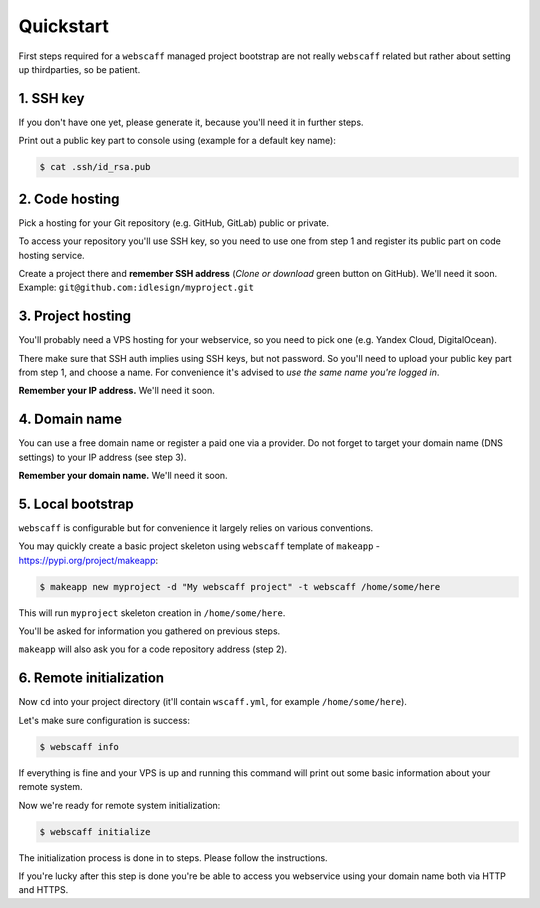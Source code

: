 Quickstart
==========

First steps required for a ``webscaff`` managed project bootstrap are not really
``webscaff`` related but rather about setting up thirdparties, so be patient.


1. SSH key
~~~~~~~~~~

If you don't have one yet, please generate it, because you'll need it in further steps.

Print out a public key part to console using (example for a default key name):

.. code-block:: bash

    $ cat .ssh/id_rsa.pub



2. Code hosting
~~~~~~~~~~~~~~~

Pick a hosting for your Git repository (e.g. GitHub, GitLab) public or private.

To access your repository you'll use SSH key, so you need to use one from step 1
and register its public part on code hosting service.

Create a project there and **remember SSH address** (*Clone or download* green button on GitHub).
We'll need it soon. Example: ``git@github.com:idlesign/myproject.git``



3. Project hosting
~~~~~~~~~~~~~~~~~~

You'll probably need a VPS hosting for your webservice,
so you need to pick one (e.g. Yandex Cloud, DigitalOcean).

There make sure that SSH auth implies using SSH keys, but not password.
So you'll need to upload your public key part from step 1, and choose
a name. For convenience it's advised to *use the same name you're logged in*.

**Remember your IP address.** We'll need it soon.


4. Domain name
~~~~~~~~~~~~~~

You can use a free domain name or register a paid one via a provider.
Do not forget to target your domain name (DNS settings)
to your IP address (see step 3).

**Remember your domain name.** We'll need it soon.


5. Local bootstrap
~~~~~~~~~~~~~~~~~~

``webscaff`` is configurable but for convenience it largely relies
on various conventions.

You may quickly create a basic project skeleton using ``webscaff``
template of ``makeapp`` - https://pypi.org/project/makeapp:

.. code-block:: bash

    $ makeapp new myproject -d "My webscaff project" -t webscaff /home/some/here


This will run ``myproject`` skeleton creation in ``/home/some/here``.

You'll be asked for information you gathered on previous steps.

``makeapp`` will also ask you for a code repository address (step 2).


6. Remote initialization
~~~~~~~~~~~~~~~~~~~~~~~~

Now ``cd`` into your project directory (it'll contain ``wscaff.yml``, for example ``/home/some/here``).

Let's make sure configuration is success:

.. code-block:: bash

    $ webscaff info


If everything is fine and your VPS is up and running this command will print out
some basic information about your remote system.


Now we're ready for remote system initialization:


.. code-block:: bash

    $ webscaff initialize


The initialization process is done in to steps. Please follow the instructions.

If you're lucky after this step is done you're be able to access you webservice
using your domain name both via HTTP and HTTPS.
